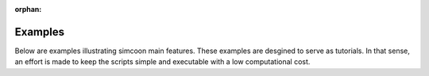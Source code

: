 :orphan:

Examples
==================

Below are examples illustrating simcoon main features. 
These examples are desgined to serve as tutorials. 
In that sense, an effort is made to keep the scripts simple and executable with 
a low computational cost. 

.. raw:: html

    <div class="sphx-glr-thumbnails">

.. thumbnail-parent-div-open

.. thumbnail-parent-div-close

.. raw:: html

    </div>


.. only:: html

  .. container:: sphx-glr-footer sphx-glr-footer-gallery

    .. container:: sphx-glr-download sphx-glr-download-python

      :download:`Download all examples in Python source code: examples_python.zip </examples/examples_python.zip>`


.. only:: html

 .. rst-class:: sphx-glr-signature

    `Gallery generated by Sphinx-Gallery <https://sphinx-gallery.github.io>`_
